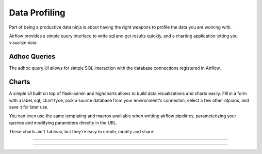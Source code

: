 Data Profiling
==============

Part of being a productive data ninja is about having the right weapons to
profile the data you are working with.

Airflow provides a simple query interface to write sql and get results 
quickly, and a charting application letting you visualize data.

Adhoc Queries
-------------
The adhoc query UI allows for simple SQL interaction with the database
connections registered in Airflow.

.. image:: img/adhoc.png

Charts
-------------
A simple UI built on top of flask-admin and highcharts allows to build
data visualizations and charts easily. Fill in a form with a label, sql,
chart tyoe, pick a source database from your environment's connecton, 
select a few other otpions, and save it for later use. 

You can even use the same templating and macros availlable when writting 
airflow pipelines, parameterizing your queries and modifying parameters 
direclty in the URL.

These charts ain't Tableau, but they're easy to create, modify and share.

-----

.. image:: img/chart.png

-----

.. image:: img/chart_form.png
